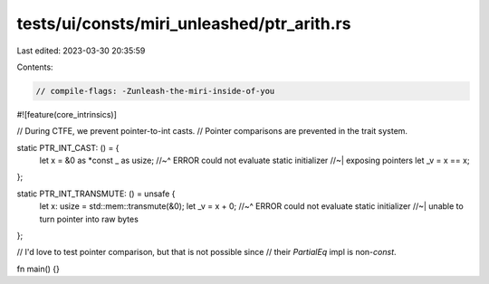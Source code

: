 tests/ui/consts/miri_unleashed/ptr_arith.rs
===========================================

Last edited: 2023-03-30 20:35:59

Contents:

.. code-block:: rs

    // compile-flags: -Zunleash-the-miri-inside-of-you
#![feature(core_intrinsics)]

// During CTFE, we prevent pointer-to-int casts.
// Pointer comparisons are prevented in the trait system.

static PTR_INT_CAST: () = {
    let x = &0 as *const _ as usize;
    //~^ ERROR could not evaluate static initializer
    //~| exposing pointers
    let _v = x == x;
};

static PTR_INT_TRANSMUTE: () = unsafe {
    let x: usize = std::mem::transmute(&0);
    let _v = x + 0;
    //~^ ERROR could not evaluate static initializer
    //~| unable to turn pointer into raw bytes
};

// I'd love to test pointer comparison, but that is not possible since
// their `PartialEq` impl is non-`const`.

fn main() {}


